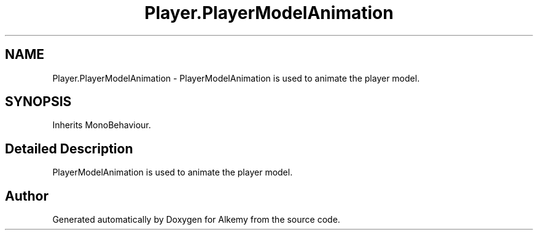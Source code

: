 .TH "Player.PlayerModelAnimation" 3 "Sun Apr 9 2023" "Alkemy" \" -*- nroff -*-
.ad l
.nh
.SH NAME
Player.PlayerModelAnimation \- PlayerModelAnimation is used to animate the player model\&.  

.SH SYNOPSIS
.br
.PP
.PP
Inherits MonoBehaviour\&.
.SH "Detailed Description"
.PP 
PlayerModelAnimation is used to animate the player model\&. 

.SH "Author"
.PP 
Generated automatically by Doxygen for Alkemy from the source code\&.
